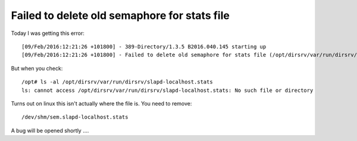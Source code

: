 Failed to delete old semaphore for stats file
=============================================
Today I was getting this error:

::
    
    [09/Feb/2016:12:21:26 +101800] - 389-Directory/1.3.5 B2016.040.145 starting up
    [09/Feb/2016:12:21:26 +101800] - Failed to delete old semaphore for stats file (/opt/dirsrv/var/run/dirsrv/slapd-localhost.stats). Error 13 (Permission denied).
    

But when you check:

::
    
    /opt# ls -al /opt/dirsrv/var/run/dirsrv/slapd-localhost.stats
    ls: cannot access /opt/dirsrv/var/run/dirsrv/slapd-localhost.stats: No such file or directory
    

Turns out on linux this isn't actually where the file is. You need to remove:

::
    
    /dev/shm/sem.slapd-localhost.stats
    

A bug will be opened shortly .... 
